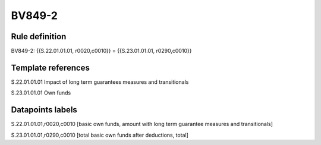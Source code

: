 =======
BV849-2
=======

Rule definition
---------------

BV849-2: {{S.22.01.01.01, r0020,c0010}} = {{S.23.01.01.01, r0290,c0010}}


Template references
-------------------

S.22.01.01.01 Impact of long term guarantees measures and transitionals

S.23.01.01.01 Own funds


Datapoints labels
-----------------

S.22.01.01.01,r0020,c0010 [basic own funds, amount with long term guarantee measures and transitionals]

S.23.01.01.01,r0290,c0010 [total basic own funds after deductions, total]



